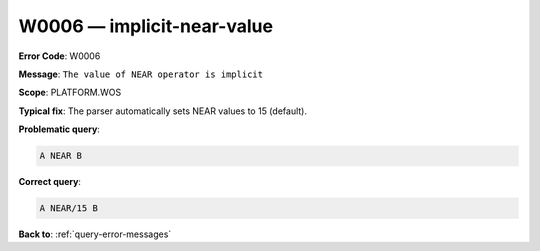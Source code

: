 .. _W0006:

W0006 — implicit-near-value
===========================

**Error Code**: W0006

**Message**: ``The value of NEAR operator is implicit``

**Scope**: PLATFORM.WOS

**Typical fix**: The parser automatically sets NEAR values to 15 (default).

**Problematic query**:

.. code-block:: python

    A NEAR B

**Correct query**:

.. code-block:: python

    A NEAR/15 B

**Back to**: :ref:`query-error-messages`

